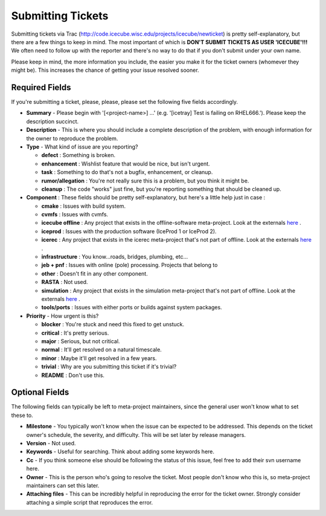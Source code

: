 Submitting Tickets
==================
Submitting tickets via Trac (http://code.icecube.wisc.edu/projects/icecube/newticket) is 
pretty self-explanatory, but there are a few things to keep in mind.  The most important
of which is **DON'T SUBMIT TICKETS AS USER 'ICECUBE'!!!**  We often need to follow up 
with the reporter and there's no way to do that if you don't submit under your own name.

Please keep in mind, the more information you include, the easier you make it for
the ticket owners (whomever they might be).  This increases the chance of getting your
issue resolved sooner.

Required Fields
---------------
If you're submitting a ticket, please, please, please set the following five fields accordingly.

* **Summary** - Please begin with '[<project-name>] ...' (e.g. '[icetray] Test is failing on RHEL666.'). Please keep the description succinct.
* **Description** - This is where you should include a complete description of the problem, with enough information for the owner to reproduce the problem.
* **Type** - What kind of issue are you reporting?

  - **defect** : Something is broken.
  - **enhancement** : Wishlist feature that would be nice, but isn't urgent.
  - **task** : Something to do that's not a bugfix, enhancement, or cleanup.
  - **rumor/allegation** :  You're not really sure this is a problem, but you think it might be.
  - **cleanup** : The code "works" just fine, but you're reporting something that should be cleaned up.

* **Component** : These fields should be pretty self-explanatory, but here's a little help just in case :

  - **cmake** : Issues with build system.
  - **cvmfs** : Issues with cvmfs.
  - **icecube offline** : Any project that exists in the offline-software meta-project.  Look at the externals `here <http://code.icecube.wisc.edu/projects/icecube/browser/IceCube/meta-projects/offline-software/trunk>`_ .
  - **iceprod** : Issues with the production software (IceProd 1 or IceProd 2).
  - **icerec** : Any project that exists in the icerec meta-project that's not part of offline.  Look at the externals `here <http://code.icecube.wisc.edu/projects/icecube/browser/IceCube/meta-projects/icerec/trunk>`_ .
  - **infrastructure** : You know...roads, bridges, plumbing, etc...
  - **jeb + pnf** : Issues with online (pole) processing.  Projects that belong to 
  - **other** : Doesn't fit in any other component.
  - **RASTA** : Not used.
  - **simulation** : Any project that exists in the simulation meta-project that's not part of offline.  Look at the externals `here <http://code.icecube.wisc.edu/projects/icecube/browser/IceCube/meta-projects/simulation/trunk>`_ .
  - **tools/ports** : Issues with either ports or builds against system packages.

* **Priority** - How urgent is this?

  - **blocker** : You're stuck and need this fixed to get unstuck.
  - **critical** : It's pretty serious.
  - **major** : Serious, but not critical.
  - **normal** : It'll get resolved on a natural timescale.
  - **minor** : Maybe it'll get resolved in a few years.
  - **trivial** : Why are you submitting this ticket if it's trivial?
  - **README** : Don't use this.

Optional Fields
---------------
The following fields can typically be left to meta-project maintainers, since the general user won't 
know what to set these to.

* **Milestone** - You typically won't know when the issue can be expected to be addressed.  This depends on the ticket owner's schedule, the severity, and difficulty.  This will be set later by release managers. 
* **Version** - Not used.
* **Keywords** - Useful for searching.  Think about adding some keywords here.
* **Cc** - If you think someone else should be following the status of this issue, feel free to add their svn username here.
* **Owner** - This is the person who's going to resolve the ticket.  Most people don't know who this is, so meta-project maintainers can set this later.
* **Attaching files** - This can be incredibly helpful in reproducing the error for the ticket owner.  Strongly consider attaching a simple script that reproduces the error.
